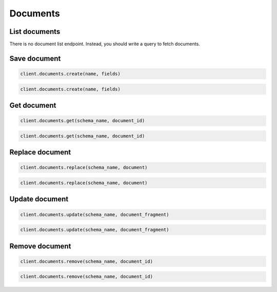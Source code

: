 =========
Documents
=========

List documents
==============

There is no document list endpoint. Instead, you should write a query to fetch
documents.


Save document
=============

.. container:: example python

    .. code-block:: python

        client.documents.create(name, fields)

.. container:: example javascript

    .. code-block:: javascript

        client.documents.create(name, fields)



Get document
============

.. container:: example python

    .. code-block:: python

        client.documents.get(schema_name, document_id)

.. container:: example javascript

    .. code-block:: javascript

        client.documents.get(schema_name, document_id)


Replace document
================

.. container:: example python

    .. code-block:: python

        client.documents.replace(schema_name, document)

.. container:: example javascript

    .. code-block:: javascript

        client.documents.replace(schema_name, document)


Update document
===============

.. container:: example python

    .. code-block:: python

        client.documents.update(schema_name, document_fragment)

.. container:: example javascript

    .. code-block:: javascript

        client.documents.update(schema_name, document_fragment)


Remove document
===============

.. container:: example python

    .. code-block:: python

        client.documents.remove(schema_name, document_id)

.. container:: example javascript

    .. code-block:: javascript

        client.documents.remove(schema_name, document_id)
